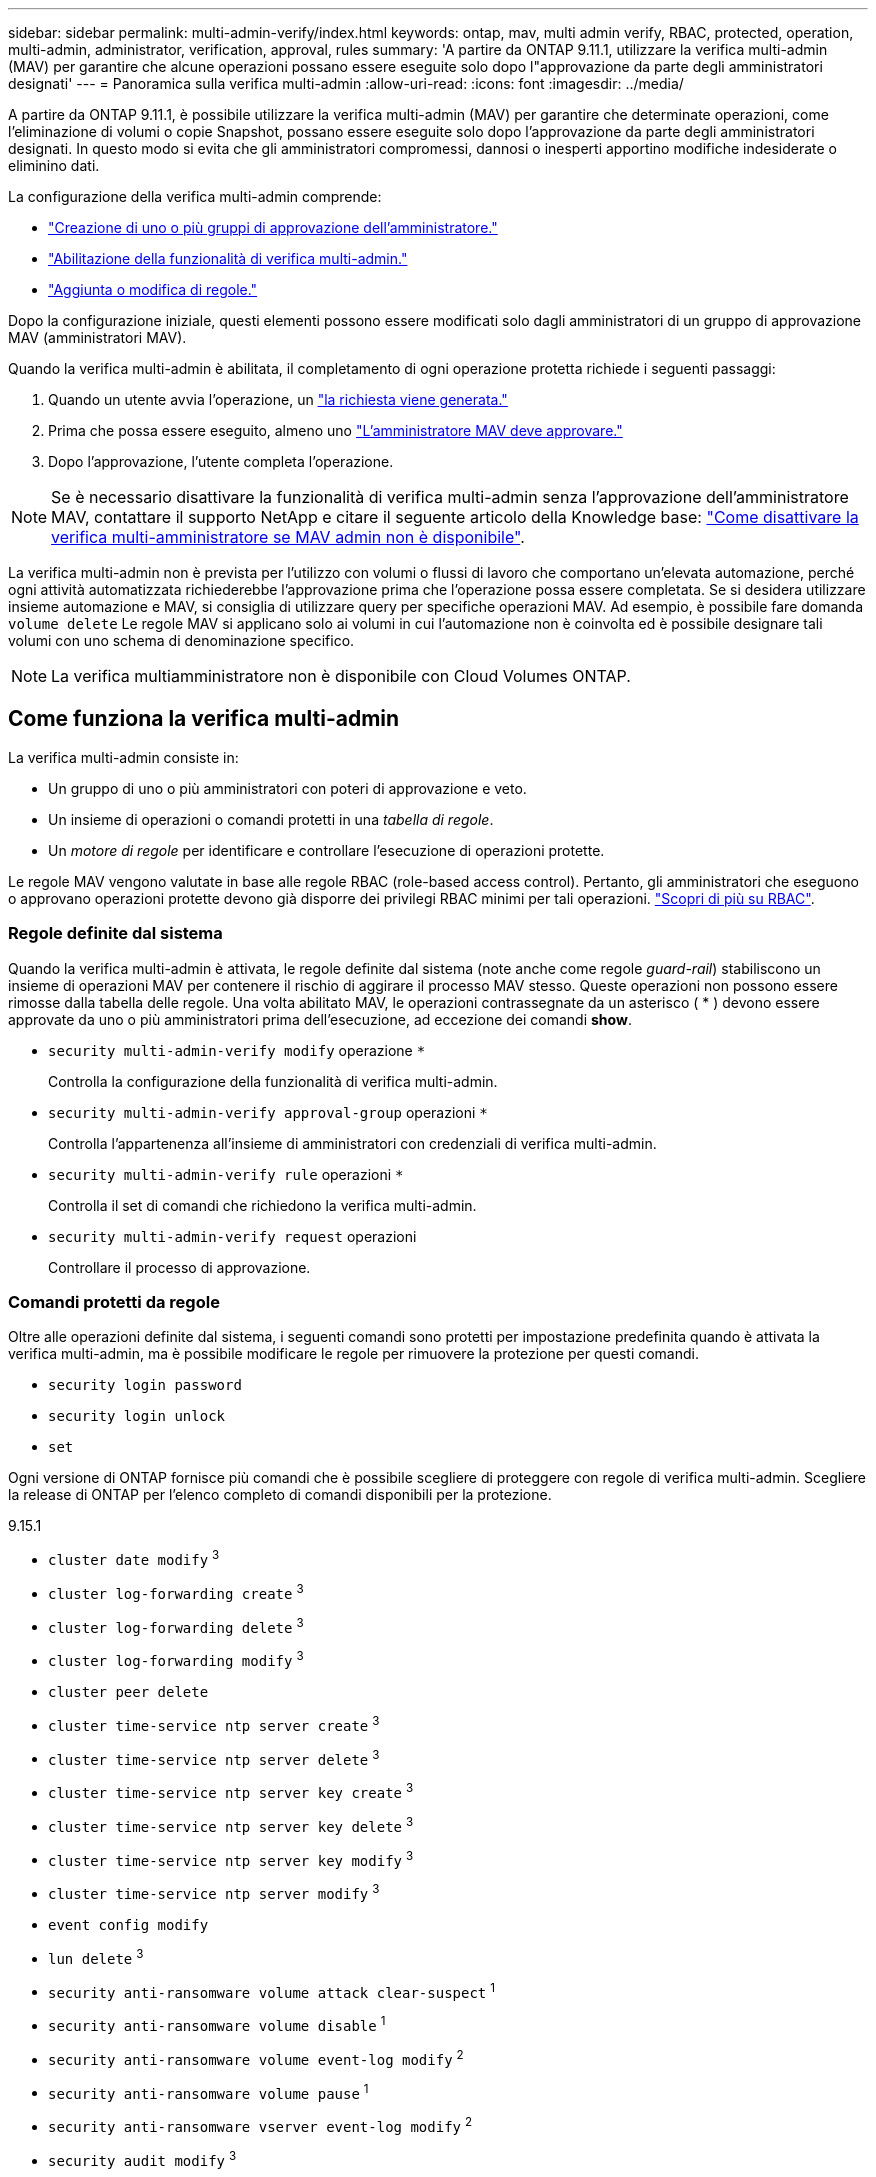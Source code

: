 ---
sidebar: sidebar 
permalink: multi-admin-verify/index.html 
keywords: ontap, mav, multi admin verify, RBAC, protected, operation, multi-admin, administrator, verification, approval, rules 
summary: 'A partire da ONTAP 9.11.1, utilizzare la verifica multi-admin (MAV) per garantire che alcune operazioni possano essere eseguite solo dopo l"approvazione da parte degli amministratori designati' 
---
= Panoramica sulla verifica multi-admin
:allow-uri-read: 
:icons: font
:imagesdir: ../media/


[role="lead"]
A partire da ONTAP 9.11.1, è possibile utilizzare la verifica multi-admin (MAV) per garantire che determinate operazioni, come l'eliminazione di volumi o copie Snapshot, possano essere eseguite solo dopo l'approvazione da parte degli amministratori designati. In questo modo si evita che gli amministratori compromessi, dannosi o inesperti apportino modifiche indesiderate o eliminino dati.

La configurazione della verifica multi-admin comprende:

* link:manage-groups-task.html["Creazione di uno o più gruppi di approvazione dell'amministratore."]
* link:enable-disable-task.html["Abilitazione della funzionalità di verifica multi-admin."]
* link:manage-rules-task.html["Aggiunta o modifica di regole."]


Dopo la configurazione iniziale, questi elementi possono essere modificati solo dagli amministratori di un gruppo di approvazione MAV (amministratori MAV).

Quando la verifica multi-admin è abilitata, il completamento di ogni operazione protetta richiede i seguenti passaggi:

. Quando un utente avvia l'operazione, un link:request-operation-task.html["la richiesta viene generata."]
. Prima che possa essere eseguito, almeno uno link:manage-requests-task.html["L'amministratore MAV deve approvare."]
. Dopo l'approvazione, l'utente completa l'operazione.



NOTE: Se è necessario disattivare la funzionalità di verifica multi-admin senza l'approvazione dell'amministratore MAV, contattare il supporto NetApp e citare il seguente articolo della Knowledge base: https://kb.netapp.com/Advice_and_Troubleshooting/Data_Storage_Software/ONTAP_OS/How_to_disable_Multi-Admin_Verification_if_MAV_admin_is_unavailable["Come disattivare la verifica multi-amministratore se MAV admin non è disponibile"^].

La verifica multi-admin non è prevista per l'utilizzo con volumi o flussi di lavoro che comportano un'elevata automazione, perché ogni attività automatizzata richiederebbe l'approvazione prima che l'operazione possa essere completata.  Se si desidera utilizzare insieme automazione e MAV, si consiglia di utilizzare query per specifiche operazioni MAV. Ad esempio, è possibile fare domanda `volume delete` Le regole MAV si applicano solo ai volumi in cui l'automazione non è coinvolta ed è possibile designare tali volumi con uno schema di denominazione specifico.


NOTE: La verifica multiamministratore non è disponibile con Cloud Volumes ONTAP.



== Come funziona la verifica multi-admin

La verifica multi-admin consiste in:

* Un gruppo di uno o più amministratori con poteri di approvazione e veto.
* Un insieme di operazioni o comandi protetti in una _tabella di regole_.
* Un _motore di regole_ per identificare e controllare l'esecuzione di operazioni protette.


Le regole MAV vengono valutate in base alle regole RBAC (role-based access control). Pertanto, gli amministratori che eseguono o approvano operazioni protette devono già disporre dei privilegi RBAC minimi per tali operazioni. link:../authentication/manage-access-control-roles-concept.html["Scopri di più su RBAC"].



=== Regole definite dal sistema

Quando la verifica multi-admin è attivata, le regole definite dal sistema (note anche come regole _guard-rail_) stabiliscono un insieme di operazioni MAV per contenere il rischio di aggirare il processo MAV stesso. Queste operazioni non possono essere rimosse dalla tabella delle regole. Una volta abilitato MAV, le operazioni contrassegnate da un asterisco ( * ) devono essere approvate da uno o più amministratori prima dell'esecuzione, ad eccezione dei comandi *show*.

* `security multi-admin-verify modify` operazione `*`
+
Controlla la configurazione della funzionalità di verifica multi-admin.

* `security multi-admin-verify approval-group` operazioni `*`
+
Controlla l'appartenenza all'insieme di amministratori con credenziali di verifica multi-admin.

* `security multi-admin-verify rule` operazioni `*`
+
Controlla il set di comandi che richiedono la verifica multi-admin.

* `security multi-admin-verify request` operazioni
+
Controllare il processo di approvazione.





=== Comandi protetti da regole

Oltre alle operazioni definite dal sistema, i seguenti comandi sono protetti per impostazione predefinita quando è attivata la verifica multi-admin, ma è possibile modificare le regole per rimuovere la protezione per questi comandi.

* `security login password`
* `security login unlock`
* `set`


Ogni versione di ONTAP fornisce più comandi che è possibile scegliere di proteggere con regole di verifica multi-admin. Scegliere la release di ONTAP per l'elenco completo di comandi disponibili per la protezione.

[role="tabbed-block"]
====
.9.15.1
--
* `cluster date modify` ^3^
* `cluster log-forwarding create` ^3^
* `cluster log-forwarding delete` ^3^
* `cluster log-forwarding modify` ^3^
* `cluster peer delete`
* `cluster time-service ntp server create` ^3^
* `cluster time-service ntp server delete` ^3^
* `cluster time-service ntp server key create` ^3^
* `cluster time-service ntp server key delete` ^3^
* `cluster time-service ntp server key modify` ^3^
* `cluster time-service ntp server modify` ^3^
* `event config modify`
* `lun delete` ^3^
* `security anti-ransomware volume attack clear-suspect` ^1^
* `security anti-ransomware volume disable` ^1^
* `security anti-ransomware volume event-log modify` ^2^
* `security anti-ransomware volume pause` ^1^
* `security anti-ransomware vserver event-log modify` ^2^
* `security audit modify` ^3^
* `security ipsec config modify` ^3^
* `security ipsec policy create` ^3^
* `security ipsec policy delete` ^3^
* `security ipsec policy modify` ^3^
* `security login create`
* `security login delete`
* `security login modify`
* `security key-manager onboard update-passphrase` ^3^
* `security saml-sp create` ^3^
* `security saml-sp delete` ^3^
* `security saml-sp modify` ^3^
* `snaplock legal-hold end` ^3^
* `storage aggregate delete` ^3^
* `storage encryption disk destroy` ^3^
* `storage encryption disk modify` ^3^
* `storage encryption disk revert-to-original-state` ^3^
* `storage encryption disk sanitize` ^3^
* `system bridge run-cli` ^3^
* `system controller flash-cache secure-erase run` ^3^
* `system controller service-event delete` ^3^
* `system health alert delete` ^3^
* `system health alert modify` ^3^
* `system health policy definition modify` ^3^
* `system node autosupport modify` ^3^
* `system node autosupport trigger modify` ^3^
* `system node coredump delete` ^3^
* `system node coredump delete-all` ^3^
* `system node hardware nvram-encryption modify` ^3^
* `system node run`
* `system node systemshell`
* `system script delete` ^3^
* `system service-processor ssh add-allowed-addresses` ^3^
* `system service-processor ssh remove-allowed-addresses` ^3^
* `system smtape restore` ^3^
* `system switch ethernet log disable-collection` ^3^
* `system switch ethernet log modify` ^3^
* `timezone` ^3^
* `volume create` ^3^
* `volume delete`
* `volume file privileged-delete` ^3^
* `volume flexcache delete`
* `volume modify` ^3^
* `volume recovery-queue modify` ^2^
* `volume recovery-queue purge` ^2^
* `volume recovery-queue purge-all` ^2^
* `volume snaplock modify` ^1^
* `volume snapshot autodelete modify`
* `volume snapshot create` ^3^
* `volume snapshot delete`
* `volume snapshot modify` ^3^
* `volume snapshot policy add-schedule`
* `volume snapshot policy create`
* `volume snapshot policy delete`
* `volume snapshot policy modify`
* `volume snapshot policy modify-schedule`
* `volume snapshot policy remove-schedule`
* `volume snapshot rename` ^3^
* `volume snapshot restore`
* `vserver audit create` ^3^
* `vserver audit delete` ^3^
* `vserver audit disable` ^3^
* `vserver audit modify` ^3^
* `vserver audit rotate-log` ^3^
* `vserver create` ^2^
* `vserver delete` ^3^
* `vserver modify` ^2^
* `vserver object-store-server audit create` ^3^
* `vserver object-store-server audit delete` ^3^
* `vserver object-store-server audit disable` ^3^
* `vserver object-store-server audit modify` ^3^
* `vserver object-store-server audit rotate-log` ^3^
* `vserver options` ^3^
* `vserver peer delete`
* `vserver security file-directory apply` ^3^
* `vserver security file-directory remove-slag` ^3^
* `vserver vscan disable` ^3^
* `vserver vscan on-access-policy create` ^3^
* `vserver vscan on-access-policy delete` ^3^
* `vserver vscan on-access-policy disable` ^3^
* `vserver vscan on-access-policy modify` ^3^
* `vserver vscan scanner-pool create` ^3^
* `vserver vscan scanner-pool delete` ^3^
* `vserver vscan scanner-pool modify` ^3^


--
.9.14.1
--
* `cluster peer delete`
* `event config modify`
* `security anti-ransomware volume attack clear-suspect` ^1^
* `security anti-ransomware volume disable` ^1^
* `security anti-ransomware volume event-log modify` ^2^
* `security anti-ransomware volume pause` ^1^
* `security anti-ransomware vserver event-log modify` ^2^
* `security login create`
* `security login delete`
* `security login modify`
* `system node run`
* `system node systemshell`
* `volume delete`
* `volume flexcache delete`
* `volume recovery-queue modify` ^2^
* `volume recovery-queue purge` ^2^
* `volume recovery-queue purge-all` ^2^
* `volume snaplock modify` ^1^
* `volume snapshot autodelete modify`
* `volume snapshot delete`
* `volume snapshot policy add-schedule`
* `volume snapshot policy create`
* `volume snapshot policy delete` *
* `volume snapshot policy modify`
* `volume snapshot policy modify-schedule`
* `volume snapshot policy remove-schedule`
* `volume snapshot restore`
* `vserver create` ^2^
* `vserver modify` ^2^
* `vserver peer delete`


--
.9.13.1
--
* `cluster peer delete`
* `event config modify`
* `security anti-ransomware volume attack clear-suspect` ^1^
* `security anti-ransomware volume disable` ^1^
* `security anti-ransomware volume pause` ^1^
* `security login create`
* `security login delete`
* `security login modify`
* `system node run`
* `system node systemshell`
* `volume delete`
* `volume flexcache delete`
* `volume snaplock modify` ^1^
* `volume snapshot autodelete modify`
* `volume snapshot delete`
* `volume snapshot policy add-schedule`
* `volume snapshot policy create`
* `volume snapshot policy delete` *
* `volume snapshot policy modify`
* `volume snapshot policy modify-schedule`
* `volume snapshot policy remove-schedule`
* `volume snapshot restore`
* `vserver peer delete`


--
.9.12.1/9.11.1
--
* `cluster peer delete`
* `event config modify`
* `security login create`
* `security login delete`
* `security login modify`
* `system node run`
* `system node systemshell`
* `volume delete`
* `volume flexcache delete`
* `volume snapshot autodelete modify`
* `volume snapshot delete`
* `volume snapshot policy add-schedule`
* `volume snapshot policy create`
* `volume snapshot policy delete` *
* `volume snapshot policy modify`
* `volume snapshot policy modify-schedule`
* `volume snapshot policy remove-schedule`
* `volume snapshot restore`
* `vserver peer delete`


--
====
. Nuovo comando protetto da regole per 9.13.1
. Nuovo comando protetto da regole per 9.14.1
. Nuovo comando protetto da regole per 9.15.1


*Questo comando è disponibile solo con CLI e non è disponibile per System Manager.



== Come funziona l'approvazione multi-admin

Ogni volta che un'operazione protetta viene inserita in un cluster protetto da MAV, una richiesta di esecuzione dell'operazione viene inviata al gruppo di amministratori MAV designato.

È possibile configurare:

* I nomi, le informazioni di contatto e il numero di amministratori nel gruppo MAV.
+
Un amministratore MAV deve avere un ruolo RBAC con privilegi di amministratore del cluster.

* Il numero di gruppi di amministratori MAV.
+
** Viene assegnato un gruppo MAV per ogni regola operativa protetta.
** Per più gruppi MAV, è possibile configurare quale gruppo MAV approva una data regola.


* Il numero di approvazioni MAV richieste per eseguire un'operazione protetta.
* Un periodo di _scadenza dell'approvazione_ entro il quale un amministratore MAV deve rispondere a una richiesta di approvazione.
* Un periodo di _scadenza dell'esecuzione_ entro il quale l'amministratore richiedente deve completare l'operazione.


Una volta configurati questi parametri, è necessaria l'approvazione MAV per modificarli.

Gli amministratori MAV non possono approvare le proprie richieste di esecuzione di operazioni protette. Pertanto:

* MAV non deve essere abilitato sui cluster con un solo amministratore.
* Se nel gruppo MAV è presente una sola persona, l'amministratore MAV non può avviare operazioni protette; gli amministratori regolari devono avviare operazioni protette e l'amministratore MAV può solo approvare.
* Se si desidera che gli amministratori MAV siano in grado di eseguire operazioni protette, il numero di amministratori MAV deve essere maggiore di uno rispetto al numero di approvazioni richieste. Ad esempio, se sono necessarie due approvazioni per un'operazione protetta e si desidera che gli amministratori MAV le eseguano, devono essere presenti tre persone nel gruppo di amministratori MAV.


Gli amministratori MAV possono ricevere richieste di approvazione in avvisi e-mail (tramite EMS) oppure interrogare la coda delle richieste. Quando ricevono una richiesta, possono intraprendere una delle tre azioni seguenti:

* Approvare
* Rifiuto (veto)
* Ignora (nessuna azione)


Le notifiche e-mail vengono inviate a tutti i responsabili dell'approvazione associati a una regola MAV quando:

* Viene creata una richiesta.
* Una richiesta viene approvata o vetoata.
* Viene eseguita una richiesta approvata.


Se il richiedente si trova nello stesso gruppo di approvazione per l'operazione, riceverà un'e-mail quando la richiesta verrà approvata.


NOTE: Un richiedente non può approvare le proprie richieste anche se si trova nel gruppo di approvazione. Possono ricevere notifiche e-mail. I richiedenti che non fanno parte di gruppi di approvazione (vale a dire, che non sono amministratori MAV) non ricevono notifiche via email.



== Come funziona l'esecuzione di operazioni protette

Se l'esecuzione viene approvata per un'operazione protetta, l'utente richiedente continua con l'operazione quando richiesto. Se l'operazione è vetoed, l'utente richiedente deve eliminare la richiesta prima di procedere.

Le regole MAV vengono valutate dopo le autorizzazioni RBAC. Di conseguenza, un utente senza autorizzazioni RBAC sufficienti per l'esecuzione dell'operazione non può avviare il processo di richiesta MAV.
